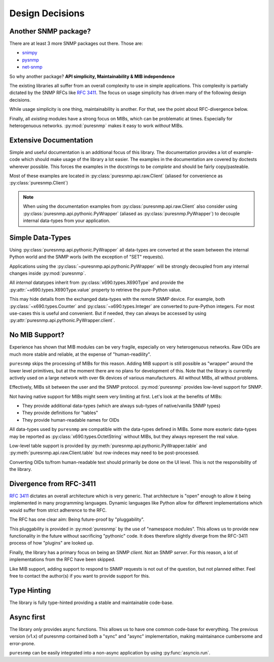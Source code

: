 Design Decisions
================

Another SNMP package?
---------------------

There are at least 3 more SNMP packages out there. Those are:

* snimpy_
* pysnmp_
* net-snmp_

.. _snimpy: https://pypi.org/project/snimpy/
.. _pysnmp: https://pypi.org/project/pysnmp/
.. _net-snmp: http://net-snmp.sourceforge.net/

So why another package? **API simplicity, Maintainability & MIB independence**

The existing libraries all suffer from an overall complexity to use in simple
applications. This complexity is partially dictated by the SNMP RFCs like
:rfc:`3411`. The focus on usage simplicity has driven many of the following
design decisions.

While usage simplicity is one thing, maintainability is another. For that,
see the point about RFC-divergence below.

Finally, all *existing* modules have a strong focus on MIBs, which can be
problematic at times. Especially for heterogenuous networks. :py:mod:`puresnmp`
makes it easy to work *without* MIBs.

Extensive Documentation
-----------------------

Simple and useful documentation is an additional focus of this library. The
documentation provides a lot of example-code which should make usage of the
library a lot easier. The examples in the documentation are covered by
doctests wherever possible. This forces the examples in the docstrings to be
*complete* and should be fairly copy/pasteable.

Most of these examples are located in :py:class:`puresnmp.api.raw.Client`
(aliased for convenience as :py:class:`puresnmp.Client`)

.. note::

    When using the documentation examples from
    :py:class:`puresnmp.api.raw.Client` also consider using
    :py:class:`puresnmp.api.pythonic.PyWrapper` (aliased as
    :py:class:`puresnmp.PyWrapper`) to decouple internal data-types from your
    application.


Simple Data-Types
-----------------

Using :py:class:`puresnmp.api.pythonic.PyWrapper` all data-types are
converted at the seam between the internal Python world and the SNMP worls
(with the exception of "SET" requests).

Applications using the :py:class:`~puresnmp.api.pythonic.PyWrapper` will be
strongly decoupled from any internal changes inside :py:mod:`puresnmp`.

All *internal* datatypes inherit from :py:class:`x690.types.X690Type` and
provide the :py:attr:`~x690.types.X690Type.value` property to retrieve the
pure-Python value.

This may hide details from the exchanged data-types with the remote SNMP
device. For example, both :py:class:`~x690.types.Counter` and
:py:class:`~x690.types.Integer` are converted to pure-Python integers. For most
use-cases this is useful and convenient. But if needed, they can always be
accessed by using :py:attr:`puresnmp.api.pythonic.PyWrapper.client`.


No MIB Support?
---------------

Experience has shown that MIB modules can be very fragile, especially on very
heterogenuous networks. Raw OIDs are much more stable and reliable, at the
expense of "human-readility".

``puresnmp`` skips the processing of MIBs for this reason. Adding MIB support
is still possible as "wrapper" around the lower level primitives, but at the
moment there are no plans for development of this. Note that the library is
currently actively used on a large network with over 6k devices of various
manufacturers. All without MIBs, all without problems.

Effectively, MIBs sit between the user and the SNMP protocol.
:py:mod:`puresnmp` provides low-level support for SNMP.

Not having native support for MIBs might seem very limiting at first. Let's
look at the benefits of MIBs:

* They provide additional data-types (which are always sub-types of
  native/vanilla SNMP types)
* They provide definitions for "tables"
* They provide human-readable names for OIDs

All data-types used by ``puresnmp`` are compatible with the data-types
defined in MIBs. Some more esoteric data-types may be reported as
:py:class:`x690.types.OctetString` without MIBs, but they always represent
the real value.

Low-level table support is provided by
:py:meth:`puresnmp.api.pythonic.PyWrapper.table` and
:py:meth:`puresnmp.api.raw.Client.table` but row-indeces may need to be
post-processed.

Converting OIDs to/from human-readable text should primarily be done on the
UI level. This is not the responsibility of the library.


Divergence from RFC-3411
------------------------

:rfc:`3411` dictates an overall architecture which is very generic. That
architecture is "open" enough to allow it being implemented in many
programming languages. Dynamic languages like Python allow for different
implementations which would suffer from strict adherence to the RFC.

The RFC has one clear aim: Being future-proof by "pluggability".

This pluggability is provided in :py:mod:`puresnmp` by the use of "namespace
modules". This allows us to provide new functionality in the future without
sacrificing "pythonic" code. It does therefore slightly diverge from the
RFC-3411 process of how "plugins" are looked up.

Finally, the library has a primary focus on being an SNMP *client*. Not an
SNMP *server*. For this reason, a lot of implementations from the RFC have
been skipped.

Like MIB support, adding support to respond to SNMP requests is not out of
the question, but not planned either. Feel free to contact the author(s) if
you want to provide support for this.


Type Hinting
------------

The library is fully type-hinted providing a stable and maintainable code-base.


Async first
-----------

The library *only* provides async functions. This allows us to have one
common code-base for everything. The previous version (v1.x) of puresnmp
contained both a "sync" and "async" implementation, making maintainance
cumbersome and error-prone.

``puresnmp`` can be easily integrated into a non-async application by using
:py:func:`asyncio.run`.
